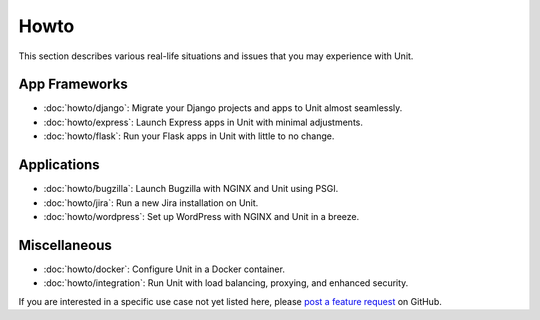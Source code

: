 #####
Howto
#####

This section describes various real-life situations and issues that you may
experience with Unit.

**************
App Frameworks
**************

- :doc:`howto/django`: Migrate your Django projects and apps to Unit almost
  seamlessly.
- :doc:`howto/express`: Launch Express apps in Unit with minimal adjustments.
- :doc:`howto/flask`: Run your Flask apps in Unit with little to no change.

************
Applications
************

- :doc:`howto/bugzilla`: Launch Bugzilla with NGINX and Unit using PSGI.
- :doc:`howto/jira`: Run a new Jira installation on Unit.
- :doc:`howto/wordpress`: Set up WordPress with NGINX and Unit in a breeze.

*************
Miscellaneous
*************

- :doc:`howto/docker`: Configure Unit in a Docker container.
- :doc:`howto/integration`: Run Unit with load balancing, proxying, and
  enhanced security.

If you are interested in a specific use case not yet listed here, please `post
a feature request <https://github.com/nginx/unit-docs/issues>`_ on GitHub.
